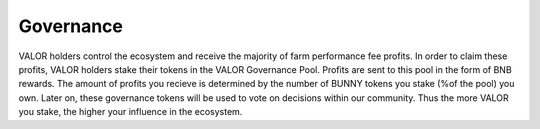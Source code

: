 ************************
Governance
************************

VALOR holders control the ecosystem and receive the majority of farm performance fee profits. In order to claim these profits, VALOR holders stake their tokens in the VALOR Governance Pool. Profits are sent to this pool in the form of BNB rewards. The amount of profits you recieve is determined by the number of BUNNY tokens you stake (%of the pool) you own. Later on, these governance tokens will be used to vote on decisions within our community. Thus the more VALOR you stake, the higher your influence in the ecosystem.

